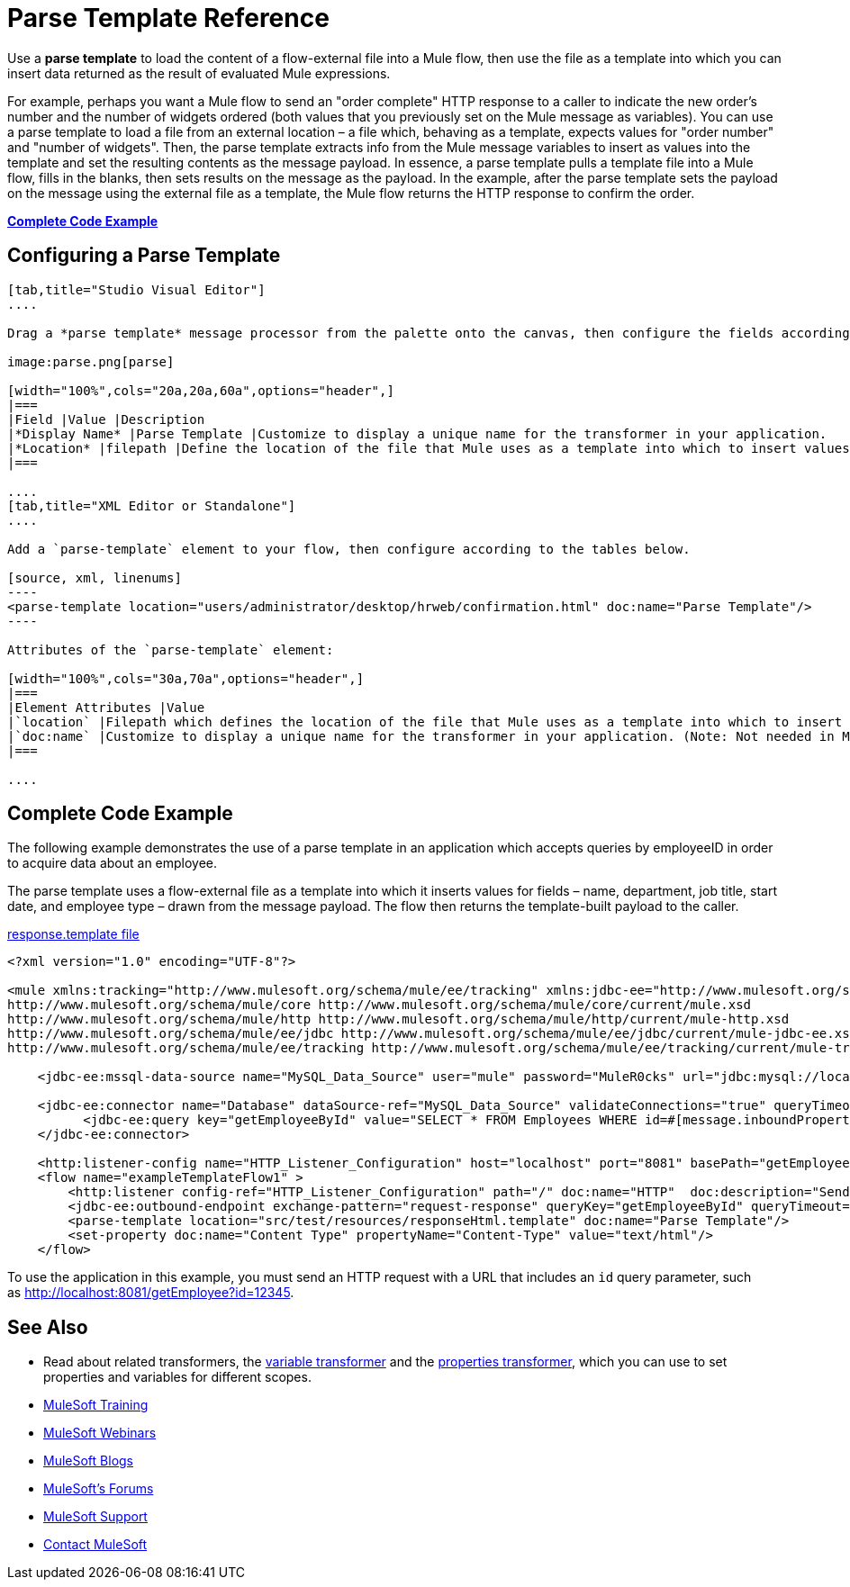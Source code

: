 = Parse Template Reference
:keywords: anypoint studio, esb, parse

Use a *parse template* to load the content of a flow-external file into a Mule flow, then use the file as a template into which you can insert data returned as the result of evaluated Mule expressions.

For example, perhaps you want a Mule flow to send an "order complete" HTTP response to a caller to indicate the new order's number and the number of widgets ordered (both values that you previously set on the Mule message as variables). You can use a parse template to load a file from an external location – a file which, behaving as a template, expects values for "order number" and "number of widgets". Then, the parse template extracts info from the Mule message variables to insert as values into the template and set the resulting contents as the message payload. In essence, a parse template pulls a template file into a Mule flow, fills in the blanks, then sets results on the message as the payload. In the example, after the parse template sets the payload on the message using the external file as a template, the Mule flow returns the HTTP response to confirm the order.

*<<Complete Code Example>>*

== Configuring a Parse Template

[tabs]
------
[tab,title="Studio Visual Editor"]
....

Drag a *parse template* message processor from the palette onto the canvas, then configure the fields according to the table below.

image:parse.png[parse]

[width="100%",cols="20a,20a,60a",options="header",]
|===
|Field |Value |Description
|*Display Name* |Parse Template |Customize to display a unique name for the transformer in your application.
|*Location* |filepath |Define the location of the file that Mule uses as a template into which to insert values extracted from the message properties or variables.
|===

....
[tab,title="XML Editor or Standalone"]
....

Add a `parse-template` element to your flow, then configure according to the tables below.

[source, xml, linenums]
----
<parse-template location="users/administrator/desktop/hrweb/confirmation.html" doc:name="Parse Template"/>
----

Attributes of the `parse-template` element:

[width="100%",cols="30a,70a",options="header",]
|===
|Element Attributes |Value
|`location` |Filepath which defines the location of the file that Mule uses as a template into which to insert values extracted from the message properties or variables.
|`doc:name` |Customize to display a unique name for the transformer in your application. (Note: Not needed in Mule standalone.)
|===

....
------

== Complete Code Example

The following example demonstrates the use of a parse template in an application which accepts queries by employeeID in order to acquire data about an employee.  

The parse template uses a flow-external file as a template into which it inserts values for fields – name, department, job title, start date, and employee type – drawn from the message payload. The flow then returns the template-built payload to the caller. 

link:_attachments/responseHtml.template[response.template file]

[source, xml, linenums]
----
<?xml version="1.0" encoding="UTF-8"?>

<mule xmlns:tracking="http://www.mulesoft.org/schema/mule/ee/tracking" xmlns:jdbc-ee="http://www.mulesoft.org/schema/mule/ee/jdbc" xmlns:http="http://www.mulesoft.org/schema/mule/http" xmlns="http://www.mulesoft.org/schema/mule/core" xmlns:doc="http://www.mulesoft.org/schema/mule/documentation" xmlns:spring="http://www.springframework.org/schema/beans" xmlns:xsi="http://www.w3.org/2001/XMLSchema-instance" xsi:schemaLocation="http://www.springframework.org/schema/beans http://www.springframework.org/schema/beans/spring-beans-current.xsd
http://www.mulesoft.org/schema/mule/core http://www.mulesoft.org/schema/mule/core/current/mule.xsd
http://www.mulesoft.org/schema/mule/http http://www.mulesoft.org/schema/mule/http/current/mule-http.xsd
http://www.mulesoft.org/schema/mule/ee/jdbc http://www.mulesoft.org/schema/mule/ee/jdbc/current/mule-jdbc-ee.xsd
http://www.mulesoft.org/schema/mule/ee/tracking http://www.mulesoft.org/schema/mule/ee/tracking/current/mule-tracking-ee.xsd">

    <jdbc-ee:mssql-data-source name="MySQL_Data_Source" user="mule" password="MuleR0cks" url="jdbc:mysql://localhost:3306/hrDB" transactionIsolation="UNSPECIFIED" doc:name="MS SQL Data Source"/>

    <jdbc-ee:connector name="Database" dataSource-ref="MySQL_Data_Source" validateConnections="true" queryTimeout="-1" pollingFrequency="0" doc:name="Database">
          <jdbc-ee:query key="getEmployeeById" value="SELECT * FROM Employees WHERE id=#[message.inboundProperties.'http.query.params'.id]"/>
    </jdbc-ee:connector>

    <http:listener-config name="HTTP_Listener_Configuration" host="localhost" port="8081" basePath="getEmployee" doc:name="HTTP Listener Configuration"/>
    <flow name="exampleTemplateFlow1" >
        <http:listener config-ref="HTTP_Listener_Configuration" path="/" doc:name="HTTP"  doc:description="Send GET request with a parameter, for example, http://localhost:8081/getEmployee?id=12345"/>
        <jdbc-ee:outbound-endpoint exchange-pattern="request-response" queryKey="getEmployeeById" queryTimeout="-1" connector-ref="Database" doc:name="Database" doc:description="Returns list of maps containing records; only the first one is required."/>
        <parse-template location="src/test/resources/responseHtml.template" doc:name="Parse Template"/>
        <set-property doc:name="Content Type" propertyName="Content-Type" value="text/html"/>
    </flow>
----

To use the application in this example, you must send an HTTP request with a URL that includes an `id` query parameter, such as http://localhost:8081/getEmployee?id=12345.

== See Also

* Read about related transformers, the link:/mule-user-guide/v/3.8-m1/variable-transformer-reference[variable transformer] and the link:/mule-user-guide/v/3.8-m1/property-transformer-reference[properties transformer], which you can use to set properties and variables for different scopes.
* link:http://training.mulesoft.com[MuleSoft Training]
* link:https://www.mulesoft.com/webinars[MuleSoft Webinars]
* link:http://blogs.mulesoft.com[MuleSoft Blogs]
* link:http://forums.mulesoft.com[MuleSoft's Forums]
* link:https://www.mulesoft.com/support-and-services/mule-esb-support-license-subscription[MuleSoft Support]
* mailto:support@mulesoft.com[Contact MuleSoft]

